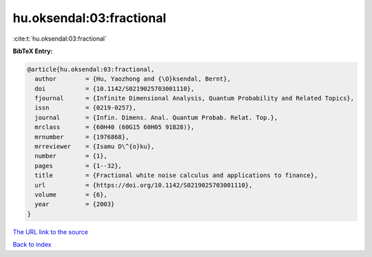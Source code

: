 hu.oksendal:03:fractional
=========================

:cite:t:`hu.oksendal:03:fractional`

**BibTeX Entry:**

.. code-block:: bibtex

   @article{hu.oksendal:03:fractional,
     author        = {Hu, Yaozhong and {\O}ksendal, Bernt},
     doi           = {10.1142/S0219025703001110},
     fjournal      = {Infinite Dimensional Analysis, Quantum Probability and Related Topics},
     issn          = {0219-0257},
     journal       = {Infin. Dimens. Anal. Quantum Probab. Relat. Top.},
     mrclass       = {60H40 (60G15 60H05 91B28)},
     mrnumber      = {1976868},
     mrreviewer    = {Isamu D\^{o}ku},
     number        = {1},
     pages         = {1--32},
     title         = {Fractional white noise calculus and applications to finance},
     url           = {https://doi.org/10.1142/S0219025703001110},
     volume        = {6},
     year          = {2003}
   }

`The URL link to the source <https://doi.org/10.1142/S0219025703001110>`__


`Back to index <../By-Cite-Keys.html>`__
